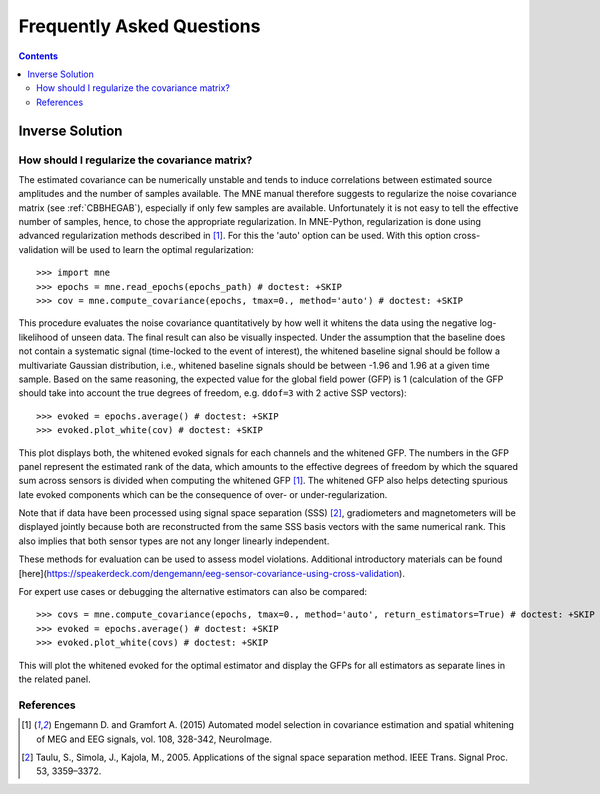 .. _faq:

==========================
Frequently Asked Questions
==========================

.. contents:: Contents
   :local:


Inverse Solution
================

How should I regularize the covariance matrix?
----------------------------------------------

The estimated covariance can be numerically
unstable and tends to induce correlations between estimated source amplitudes
and the number of samples available. The MNE manual therefore suggests to regularize the noise covariance matrix (see
:ref:`CBBHEGAB`), especially if only few samples are available. Unfortunately
it is not easy to tell the effective number of samples, hence, to chose the appropriate regularization.
In MNE-Python, regularization is done using advanced regularization methods
described in [1]_. For this the 'auto' option can be used. With this
option cross-validation will be used to learn the optimal regularization::

    >>> import mne
    >>> epochs = mne.read_epochs(epochs_path) # doctest: +SKIP
    >>> cov = mne.compute_covariance(epochs, tmax=0., method='auto') # doctest: +SKIP

This procedure evaluates the noise covariance quantitatively by how well it whitens the data using the
negative log-likelihood of unseen data. The final result can also be visually inspected.
Under the assumption that the baseline does not contain a systematic signal
(time-locked to the event of interest), the whitened baseline signal should be
follow a multivariate Gaussian distribution, i.e.,
whitened baseline signals should be between -1.96 and 1.96 at a given time sample.
Based on the same reasoning, the expected value for the global field power (GFP)
is 1 (calculation of the GFP should take into account the true degrees of
freedom, e.g. ``ddof=3`` with 2 active SSP vectors)::

    >>> evoked = epochs.average() # doctest: +SKIP
    >>> evoked.plot_white(cov) # doctest: +SKIP

This plot displays both, the whitened evoked signals for each channels and
the whitened GFP. The numbers in the GFP panel represent the estimated rank of
the data, which amounts to the effective degrees of freedom by which the
squared sum across sensors is divided when computing the whitened GFP [1]_.
The whitened GFP also helps detecting spurious late evoked components which
can be the consequence of over- or under-regularization.

Note that if data have been processed using signal space separation (SSS) [2]_,
gradiometers and magnetometers will be displayed jointly because both are
reconstructed from the same SSS basis vectors with the same numerical rank.
This also implies that both sensor types are not any longer linearly independent.

These methods for evaluation can be used to assess model violations. Additional
introductory materials can be found [here](https://speakerdeck.com/dengemann/eeg-sensor-covariance-using-cross-validation).

For expert use cases or debugging the alternative estimators can also be compared::

    >>> covs = mne.compute_covariance(epochs, tmax=0., method='auto', return_estimators=True) # doctest: +SKIP
    >>> evoked = epochs.average() # doctest: +SKIP
    >>> evoked.plot_white(covs) # doctest: +SKIP

This will plot the whitened evoked for the optimal estimator and display the GFPs
for all estimators as separate lines in the related panel.

References
----------
.. [1] Engemann D. and Gramfort A. (2015) Automated model selection in
    covariance estimation and spatial whitening of MEG and EEG signals,
    vol. 108, 328-342, NeuroImage.
.. [2] Taulu, S., Simola, J., Kajola, M., 2005. Applications of the signal space
    separation method. IEEE Trans. Signal Proc. 53, 3359–3372.
